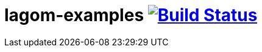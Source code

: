 = lagom-examples image:https://travis-ci.org/daggerok/lagom-examples.svg?branch=master["Build Status", link="https://travis-ci.org/daggerok/lagom-examples"]

//tag::content[]

//end::content[]
